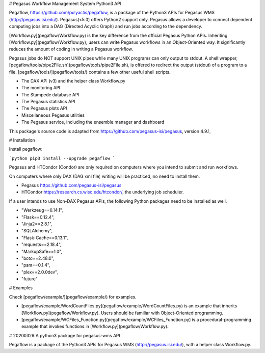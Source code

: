 # Pegasus Workflow Management System Python3 API

Pegaflow, https://github.com/polyactis/pegaflow, is a package of the Python3 APIs for Pegasus WMS (http://pegasus.isi.edu/). Pegasus(<5.0) offers Python2 support only. Pegasus allows a developer to connect dependent computing jobs into a DAG (Directed Acyclic Graph) and run jobs according to the dependency.

[Workflow.py](pegaflow/Workflow.py) is the key difference from the official Pegasus Python APIs. Inheriting [Workflow.py](pegaflow/Workflow.py), users can write Pegasus workflows in an Object-Oriented way. It significantly reduces the amount of coding in writing a Pegasus workflow.

Pegasus jobs do NOT support UNIX pipes while many UNIX programs can only output to stdout. A shell wrapper, [pegaflow/tools/pipe2File.sh](pegaflow/tools/pipe2File.sh), is offered to redirect the output (stdout) of a program to a file. [pegaflow/tools/](pegaflow/tools/) contains a few other useful shell scripts.

* The DAX API (v3) and the helper class Workflow.py
* The monitoring API
* The Stampede database API
* The Pegasus statistics API
* The Pegasus plots API
* Miscellaneous Pegasus utilities
* The Pegasus service, including the ensemble manager and dashboard

This package's source code is adapted from https://github.com/pegasus-isi/pegasus, version 4.9.1,


# Installation

Install pegaflow:

```python
pip3 install --upgrade pegaflow
```

Pegasus and HTCondor (Condor) are only required on computers where you intend to submit and run workflows. 

On computers where only DAX (DAG xml file) writing will be practiced, no need to install them.

* Pegasus https://github.com/pegasus-isi/pegasus
* HTCondor https://research.cs.wisc.edu/htcondor/, the underlying job scheduler.

If a user intends to use Non-DAX Pegasus APIs, the following Python packages need to be installed as well.

* "Werkzeug==0.14.1",
* "Flask==0.12.4",
* "Jinja2==2.8.1",
* "SQLAlchemy",
* "Flask-Cache==0.13.1",
* "requests==2.18.4",
* "MarkupSafe==1.0",
* "boto==2.48.0",
* "pam==0.1.4",
* "plex==2.0.0dev",
* "future"

# Examples

Check [pegaflow/example/](pegaflow/example/) for examples.

* [pegaflow/example/WordCountFiles.py](pegaflow/example/WordCountFiles.py) is an example that inherits [Workflow.py](pegaflow/Workflow.py). Users should be familiar with Object-Oriented programming.
* [pegaflow/example/WCFiles_Function.py](pegaflow/example/WCFiles_Function.py) is a procedural-programming example that invokes functions in [Workflow.py](pegaflow/Workflow.py).



# 20200326 A python3 package for pegasus-wms API

Pegaflow is a package of the Python3 APIs for Pegasus WMS (http://pegasus.isi.edu/), with a helper class Workflow.py.


